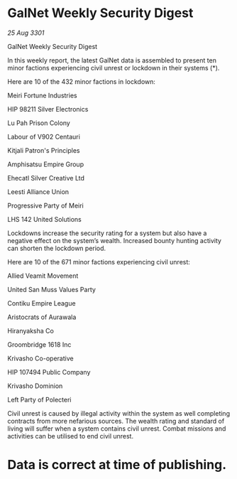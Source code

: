 * GalNet Weekly Security Digest

/25 Aug 3301/

GalNet Weekly Security Digest 
 
In this weekly report, the latest GalNet data is assembled to present ten minor factions experiencing civil unrest or lockdown in their systems (*). 

Here are 10 of the 432 minor factions in lockdown: 

Meiri Fortune Industries 

HIP 98211 Silver Electronics 

Lu Pah Prison Colony 

Labour of V902 Centauri 

Kitjali Patron's Principles 

Amphisatsu Empire Group 

Ehecatl Silver Creative Ltd 

Leesti Alliance Union 

Progressive Party of Meiri 

LHS 142 United Solutions 

Lockdowns increase the security rating for a system but also have a negative effect on the system’s wealth. Increased bounty hunting activity can shorten the lockdown period. 

Here are 10 of the 671 minor factions experiencing civil unrest: 

Allied Veamit Movement 

United San Muss Values Party 

Contiku Empire League 

Aristocrats of Aurawala 

Hiranyaksha Co 

Groombridge 1618 Inc 

Krivasho Co-operative 

HIP 107494 Public Company 

Krivasho Dominion 

Left Party of Polecteri 

Civil unrest is caused by illegal activity within the system as well completing contracts from more nefarious sources. The wealth rating and standard of living will suffer when a system contains civil unrest. Combat missions and activities can be utilised to end civil unrest. 

* Data is correct at time of publishing.